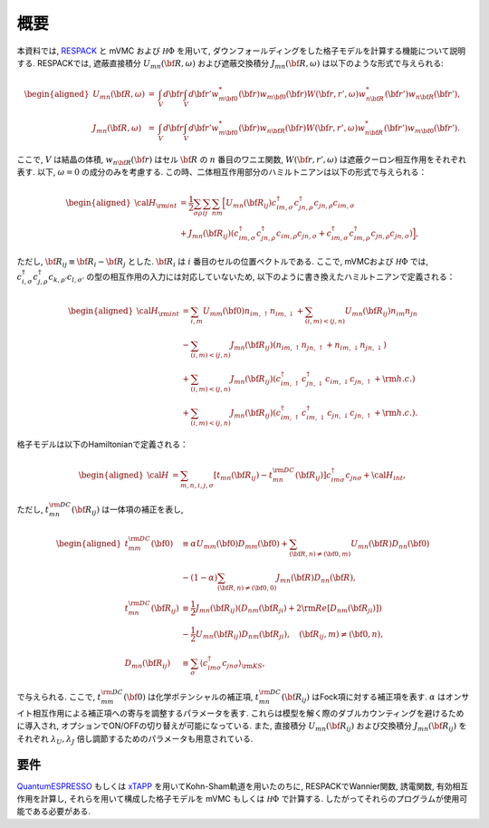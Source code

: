 概要
====

本資料では,
`RESPACK <https://sites.google.com/view/kazuma7k6r>`_ と
mVMC および :math:`{\mathcal H}\Phi` を用いて,
ダウンフォールディングをした格子モデルを計算する機能について説明する.
RESPACKでは, 遮蔽直接積分 :math:`U_{mn}({\bf R},\omega)` および遮蔽交換積分 :math:`J_{mn}({\bf R},\omega)` は以下のような形式で与えられる:

.. math::
   \begin{aligned}
   U_{mn}({\bf R},\omega)&=&\int_V d{\bf r} \int_V  d{\bf r'}
   w_{m{\bf 0}}^*({\bf r}) w_{m{\bf 0}}({\bf r}) 
   W({\bf r,r'},\omega)
   w_{n{\bf R}}^*({\bf r'}) w_{n{\bf R}}({\bf r'}),\nonumber\\
   J_{mn}({\bf R},\omega)&=&\int_V  d{\bf r}\int_V d{\bf r'}
   w_{m{\bf 0}}^*({\bf r}) w_{n{\bf R}}({\bf r}) 
   W({\bf r,r'},\omega) 
   w_{n{\bf R}}^*({\bf r'}) w_{m{\bf 0}}({\bf r'}). 
   \end{aligned}

ここで, :math:`V` は結晶の体積, :math:`w_ {n {\bf R}}({\bf r})` はセル :math:`\bf R` の :math:`n` 番目のワニエ関数, :math:`W({\bf r,r'}, \omega)` は遮蔽クーロン相互作用をそれぞれ表す. 以下, :math:`\omega=0` の成分のみを考慮する. この時、二体相互作用部分のハミルトニアンは以下の形式で与えられる：

.. math::
   \begin{aligned}
   {\cal H}_{\rm int} &= \frac{1}{2}\sum_{\sigma\rho }\sum_{ij}\sum_{nm} \Bigl[ U_{mn}({\bf R}_{ij})c_{im, \sigma}^{\dagger}c_{jn, \rho}^{\dagger}c_{jn, \rho}c_{im, \sigma}\nonumber\\
   &+ J_{mn}({\bf R}_{ij})(c_{im, \sigma}^{\dagger}c_{jn,\rho}^{\dagger}c_{im,\rho}c_{jn,\sigma} + c_{im, \sigma}^{\dagger}c_{im,\rho}^{\dagger}c_{jn,\rho}c_{jn,\sigma}  )\Bigr],
   \end{aligned}

ただし, :math:`{\bf R}_{ij} \equiv {\bf R}_i-{\bf R}_j` とした. :math:`{\bf R}_i` は :math:`i` 番目のセルの位置ベクトルである. ここで, mVMCおよび :math:`{\mathcal H}\Phi` では, :math:`{c_{i, \sigma}^{\dagger}c_{j, \rho}^{\dagger}c_{k, \rho'}c_{l, \sigma'}}` の型の相互作用の入力には対応していないため, 以下のように書き換えたハミルトニアンで定義される：

.. math::
   \begin{aligned}
   {\cal H}_{\rm int} &= \sum_{i,m} U_{mm}({\bf 0})n_{im,\uparrow} n_{im, \downarrow} +\sum_{(i,m)<(j,n)}U_{mn}({\bf R}_{ij})n_{im}n_{jn}\nonumber\\
   & - \sum_{(i,m)<(j,n)}J_{mn}({\bf R}_{ij})(n_{im, \uparrow}n_{jn,\uparrow}+n_{im, \downarrow}n_{jn,\downarrow}) \nonumber\\
   & + \sum_{(i,m)<(j,n)}J_{mn}({\bf R}_{ij})(c_{im, \uparrow}^{\dagger}c_{jn,\downarrow}^{\dagger}c_{im,\downarrow}c_{jn,\uparrow}+{\rm h.c.}) \nonumber\\
   & + \sum_{(i,m)<(j,n)}J_{mn}({\bf R}_{ij}) (c_{im, \uparrow}^{\dagger}c_{im,\downarrow}^{\dagger}c_{jn,\downarrow}c_{jn,\uparrow} + {\rm h.c.} ).
   \end{aligned}


格子モデルは以下のHamiltonianで定義される：

.. math::

   \begin{aligned}
   {\cal H} &=
   \sum_{m,n, i, j,\sigma}
   \left[t_{mn}({\bf R}_{ij}) - t_{mn}^{\rm DC}({\bf R}_{ij})\right] c_{im \sigma}^{\dagger} c_{jn \sigma}
   + {\cal H}_{int},
   \end{aligned}

ただし, :math:`t_{mn}^{\rm DC}({\bf R}_{ij})` は一体項の補正を表し,

.. math::

   \begin{aligned}
   t_{mm}^{\rm DC}({\bf 0}) &\equiv \alpha U_{mm}({\bf 0}) D_{mm}({\bf 0})
   + \sum_{({\bf R}, n) \neq ({\bf 0}, m)} U_{m n} ({\bf R})D_{nn}({\bf 0})\\
   & - (1-\alpha) \sum_{({\bf R}, n) \neq ({\bf 0}, 0)} J_{m n}({\bf R}) D_{nn}({\bf R}),\\
   t_{mn}^{\rm DC}({\bf R}_{ij}) &\equiv \frac{1}{2} J_{mn}({\bf R}_{ij}) \left(D_{nm}({\bf R}_{ji}) + 2 {\rm Re} [D_{nm}({\bf R}_{ji})]\right)\\
   &-\frac{1}{2}  U_{mn}({\bf R}_{ij}) D_{nm}({\bf R}_{ji}),
   \quad ({\bf R}_{ij}, m) \neq ({\bf 0}, n),
   \\
   D_{mn}({\bf R}_{ij}) &\equiv \sum_{\sigma}
   \left\langle c_{im \sigma}^{\dagger} c_{jn \sigma}\right\rangle_{\rm KS},
   \end{aligned}

で与えられる. ここで, :math:`t_{mm}^{\rm DC}({\bf 0})` は化学ポテンシャルの補正項, :math:`t_{mn}^{\rm DC}({\bf R}_{ij})` はFock項に対する補正項を表す. :math:`\alpha` はオンサイト相互作用による補正項への寄与を調整するパラメータを表す. これらは模型を解く際のダブルカウンティングを避けるために導入され, オプションでON/OFFの切り替えが可能になっている. また, 直接積分 :math:`U_{mn}(\bf{R}_{ij})` および交換積分 :math:`J_{mn}({\bf R}_{ij})` をそれぞれ :math:`\lambda_U, \lambda_J` 倍し調節するためのパラメータも用意されている. 
   
要件
----

`QuantumESPRESSO <http://www.quantum-espresso.org/>`_
もしくは
`xTAPP <http://xtapp.cp.is.s.u-tokyo.ac.jp/>`_
を用いてKohn-Sham軌道を用いたのちに,
RESPACKでWannier関数, 誘電関数, 有効相互作用を計算し,
それらを用いて構成した格子モデルを
mVMC もしくは :math:`{\mathcal H}\Phi`
で計算する.
したがってそれらのプログラムが使用可能である必要がある.
